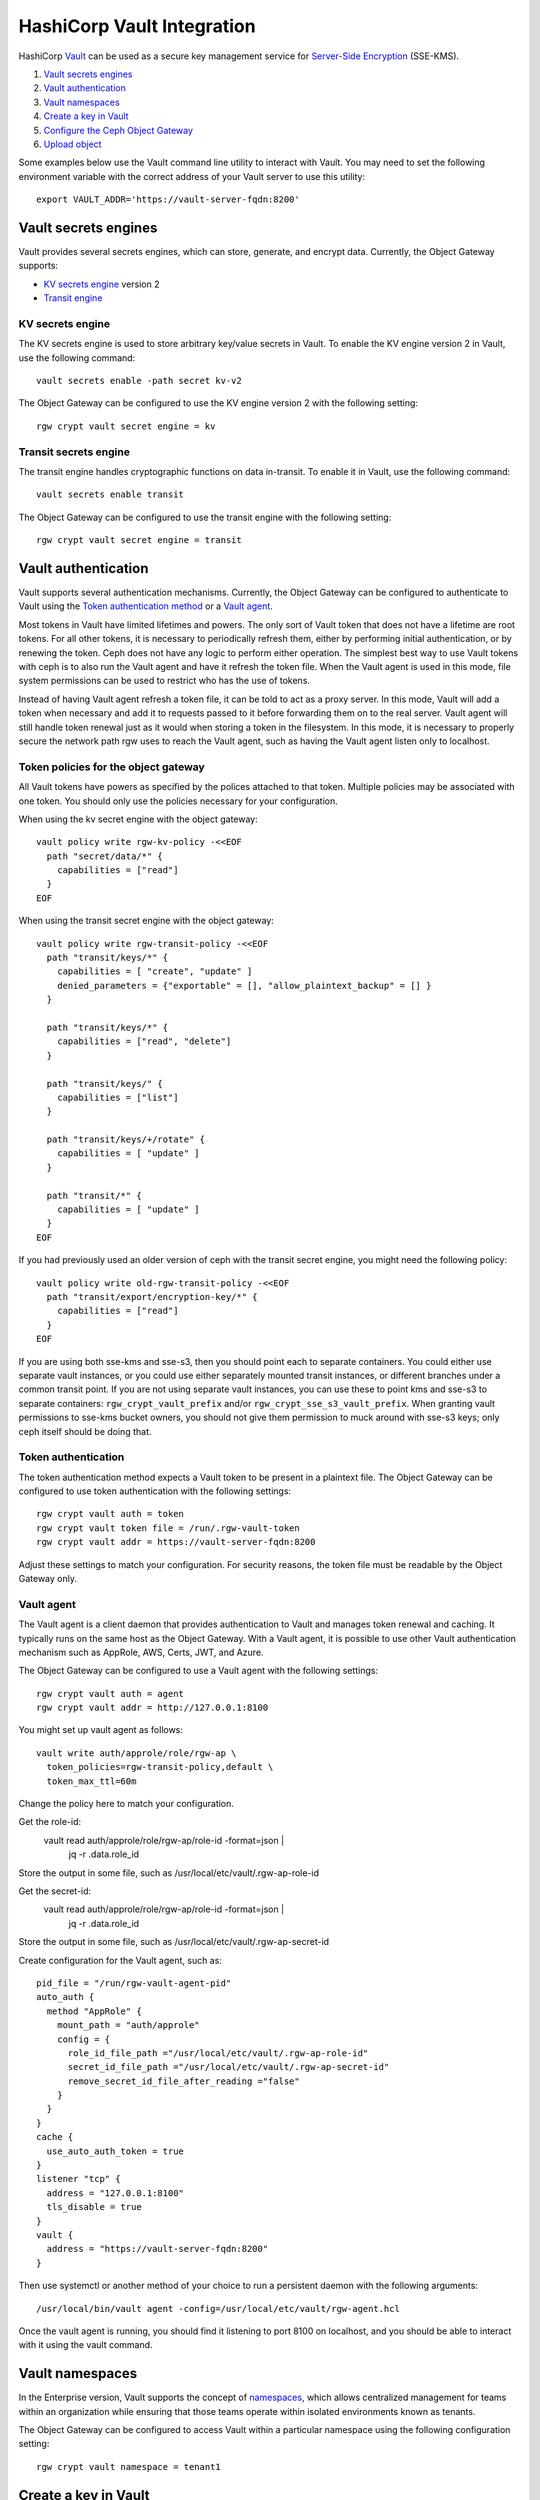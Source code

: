 ===========================
HashiCorp Vault Integration
===========================

HashiCorp `Vault`_ can be used as a secure key management service for
`Server-Side Encryption`_ (SSE-KMS).

.. ditaa::

           +---------+       +---------+        +-------+     +-------+
           |  Client |       | RadosGW |        | Vault |     |  OSD  |
           +---------+       +---------+        +-------+     +-------+
                | create secret   |                 |             |
                | key for key ID  |                 |             |
                |-----------------+---------------->|             |
                |                 |                 |             |
                | upload object   |                 |             |
                | with key ID     |                 |             |
                |---------------->| request secret  |             |
                |                 | key for key ID  |             |
                |                 |---------------->|             |
                |                 |<----------------|             |
                |                 | return secret   |             |
                |                 | key             |             |
                |                 |                 |             |
                |                 | encrypt object  |             |
                |                 | with secret key |             |
                |                 |--------------+  |             |
                |                 |              |  |             |
                |                 |<-------------+  |             |
                |                 |                 |             |
                |                 | store encrypted |             |
                |                 | object          |             |
                |                 |------------------------------>|

#. `Vault secrets engines`_
#. `Vault authentication`_
#. `Vault namespaces`_
#. `Create a key in Vault`_
#. `Configure the Ceph Object Gateway`_
#. `Upload object`_

Some examples below use the Vault command line utility to interact with
Vault. You may need to set the following environment variable with the correct
address of your Vault server to use this utility::

  export VAULT_ADDR='https://vault-server-fqdn:8200'

Vault secrets engines
=====================

Vault provides several secrets engines, which can store, generate, and encrypt
data. Currently, the Object Gateway supports:

- `KV secrets engine`_ version 2
- `Transit engine`_

KV secrets engine
-----------------

The KV secrets engine is used to store arbitrary key/value secrets in Vault. To
enable the KV engine version 2 in Vault, use the following command::

  vault secrets enable -path secret kv-v2

The Object Gateway can be configured to use the KV engine version 2 with the
following setting::

  rgw crypt vault secret engine = kv

Transit secrets engine
----------------------

The transit engine handles cryptographic functions on data in-transit. To enable
it in Vault, use the following command::

  vault secrets enable transit

The Object Gateway can be configured to use the transit engine with the
following setting::

  rgw crypt vault secret engine = transit

Vault authentication
====================

Vault supports several authentication mechanisms. Currently, the Object
Gateway can be configured to authenticate to Vault using the
`Token authentication method`_ or a `Vault agent`_.

Most tokens in Vault have limited lifetimes and powers.  The only
sort of Vault token that does not have a lifetime are root tokens.
For all other tokens, it is necessary to periodically refresh them,
either by performing initial authentication, or by renewing the token.
Ceph does not have any logic to perform either operation.
The simplest best way to use Vault tokens with ceph is to
also run the Vault agent and have it refresh the token file.
When the Vault agent is used in this mode, file system permissions
can be used to restrict who has the use of tokens.

Instead of having Vault agent refresh a token file, it can be told
to act as a proxy server.  In this mode, Vault will add a token when
necessary and add it to requests passed to it before forwarding them on
to the real server.  Vault agent will still handle token renewal just
as it would when storing a token in the filesystem.  In this mode, it
is necessary to properly secure the network path rgw uses to reach the
Vault agent, such as having the Vault agent listen only to localhost.

Token policies for the object gateway
-------------------------------------

All Vault tokens have powers as specified by the polices attached
to that token.  Multiple policies may be associated with one
token.  You should only use the policies necessary for your
configuration.

When using the kv secret engine with the object gateway::

  vault policy write rgw-kv-policy -<<EOF
    path "secret/data/*" {
      capabilities = ["read"]
    }
  EOF

When using the transit secret engine with the object gateway::

  vault policy write rgw-transit-policy -<<EOF
    path "transit/keys/*" {
      capabilities = [ "create", "update" ]
      denied_parameters = {"exportable" = [], "allow_plaintext_backup" = [] }
    }

    path "transit/keys/*" {
      capabilities = ["read", "delete"]
    }

    path "transit/keys/" {
      capabilities = ["list"]
    }

    path "transit/keys/+/rotate" {
      capabilities = [ "update" ]
    }

    path "transit/*" {
      capabilities = [ "update" ]
    }
  EOF

If you had previously used an older version of ceph with the
transit secret engine, you might need the following policy::

  vault policy write old-rgw-transit-policy -<<EOF
    path "transit/export/encryption-key/*" {
      capabilities = ["read"]
    }
  EOF

If you are using both sse-kms and sse-s3, then you should point
each to separate containers.  You could either use separate
vault instances, or you could use either separately mounted
transit instances, or different branches under a common transit
point.  If you are not using separate vault instances, you can
use these to point kms and sse-s3 to separate containers:
``rgw_crypt_vault_prefix``
and/or
``rgw_crypt_sse_s3_vault_prefix``.
When granting vault permissions to sse-kms bucket owners, you should
not give them permission to muck around with sse-s3 keys;
only ceph itself should be doing that.

Token authentication
--------------------

.. note: Never use root tokens with ceph in production environments.

The token authentication method expects a Vault token to be present in a
plaintext file. The Object Gateway can be configured to use token authentication
with the following settings::

  rgw crypt vault auth = token
  rgw crypt vault token file = /run/.rgw-vault-token
  rgw crypt vault addr = https://vault-server-fqdn:8200

Adjust these settings to match your configuration.
For security reasons, the token file must be readable by the Object Gateway
only.

Vault agent
-----------

The Vault agent is a client daemon that provides authentication to Vault and
manages token renewal and caching. It typically runs on the same host as the
Object Gateway. With a Vault agent, it is possible to use other Vault
authentication mechanism such as AppRole, AWS, Certs, JWT, and Azure.

The Object Gateway can be configured to use a Vault agent with the following
settings::

  rgw crypt vault auth = agent
  rgw crypt vault addr = http://127.0.0.1:8100

You might set up vault agent as follows::

  vault write auth/approle/role/rgw-ap \
    token_policies=rgw-transit-policy,default \
    token_max_ttl=60m

Change the policy here to match your configuration.

Get the role-id:
  vault read auth/approle/role/rgw-ap/role-id -format=json | \
    jq -r .data.role_id

Store the output in some file, such as /usr/local/etc/vault/.rgw-ap-role-id

Get the secret-id:
  vault read auth/approle/role/rgw-ap/role-id -format=json | \
    jq -r .data.role_id

Store the output in some file, such as /usr/local/etc/vault/.rgw-ap-secret-id

Create configuration for the Vault agent, such as::

  pid_file = "/run/rgw-vault-agent-pid"
  auto_auth {
    method "AppRole" {
      mount_path = "auth/approle"
      config = {
        role_id_file_path ="/usr/local/etc/vault/.rgw-ap-role-id"
        secret_id_file_path ="/usr/local/etc/vault/.rgw-ap-secret-id"
        remove_secret_id_file_after_reading ="false"
      }
    }
  }
  cache {
    use_auto_auth_token = true
  }
  listener "tcp" {
    address = "127.0.0.1:8100"
    tls_disable = true
  }
  vault {
    address = "https://vault-server-fqdn:8200"
  }

Then use systemctl or another method of your choice to run
a persistent daemon with the following arguments::

    /usr/local/bin/vault agent -config=/usr/local/etc/vault/rgw-agent.hcl

Once the vault agent is running, you should find it listening
to port 8100 on localhost, and you should be able to interact
with it using the vault command.

Vault namespaces
================

In the Enterprise version, Vault supports the concept of `namespaces`_, which
allows centralized management for teams within an organization while ensuring
that those teams operate within isolated environments known as tenants.

The Object Gateway can be configured to access Vault within a particular
namespace using the following configuration setting::

  rgw crypt vault namespace = tenant1

Create a key in Vault
=====================

.. note:: Keys for server-side encryption must be 256-bit long and base-64
   encoded.

Using the KV engine
-------------------

A key for server-side encryption can be created in the KV version 2 engine using
the command line utility, as in the following example::

  vault kv put secret/myproject/mybucketkey key=$(openssl rand -base64 32)

Sample output::

  ====== Metadata ======
  Key              Value
  ---              -----
  created_time     2019-08-29T17:01:09.095824999Z
  deletion_time    n/a
  destroyed        false
  version          1

Note that in the KV secrets engine, secrets are stored as key-value pairs, and
the Gateway expects the key name to be ``key``, i.e. the secret must be in the
form ``key=<secret key>``.

Using the Transit engine
------------------------

Keys created for use with the Transit engine should no longer be marked
exportable.  They can be created with::

  vault write -f transit/keys/mybucketkey

The command above creates a keyring, which contains a key of type
``aes256-gcm96`` by default. To verify that the key was correctly created, use
the following command::

  vault read transit/keys/mybucketkey

Sample output::

  Key     Value
  ---     -----
  derived                   false
  exportable                false
  name                      mybucketkey
  type                      aes256-gcm96

Configure the Ceph Object Gateway
=================================

Edit the Ceph configuration file to enable Vault as a KMS backend for
server-side encryption::

  rgw crypt s3 kms backend = vault

Choose the Vault authentication method, e.g.::

  rgw crypt vault auth = token
  rgw crypt vault token file = /run/.rgw-vault-token
  rgw crypt vault addr = https://vault-server-fqdn:8200

Or::

  rgw crypt vault auth = agent
  rgw crypt vault addr = http://localhost:8100

Choose the secrets engine::

  rgw crypt vault secret engine = kv

Or::

  rgw crypt vault secret engine = transit

Optionally, set the Vault namespace where encryption keys will be fetched from::

  rgw crypt vault namespace = tenant1

Finally, the URLs where the Gateway will retrieve encryption keys from Vault can
be restricted by setting a path prefix. For instance, the Gateway can be
restricted to fetch KV keys as follows::

  rgw crypt vault prefix = /v1/secret/data

Or, when using the transit secret engine::

  rgw crypt vault prefix = /v1/transit

In the example above, the Gateway would only fetch transit encryption keys under
``https://vault-server:8200/v1/transit``.

You can use custom ssl certs to authenticate with vault with help of
following options::

  rgw crypt vault verify ssl = true
  rgw crypt vault ssl cacert = /etc/ceph/vault.ca
  rgw crypt vault ssl clientcert = /etc/ceph/vault.crt
  rgw crypt vault ssl clientkey = /etc/ceph/vault.key

where vault.ca is CA certificate and vault.key/vault.crt are private key and ssl
certificate generated for RGW to access the vault server. It highly recommended to
set this option true, setting false is very dangerous and need to avoid since this
runs in very secured environments.

Transit engine compatibility support
------------------------------------
The transit engine has compatibility support for previous
versions of ceph, which used the transit engine as a simple key store.

There is a "compat" option which can be given to the transit
engine to configure the compatibility support,

To entirely disable backwards support, use::

  rgw crypt vault secret engine = transit compat=0

This will be the default in future versions. and is safe to use
for new installs using the current version.

This is the normal default with the current version::

  rgw crypt vault secret engine = transit compat=1

This enables the new engine for newly created objects,
but still allows the old engine to be used for old objects.
In order to access old and new objects, the vault token given
to ceph must have both the old and new transit policies.

To force use of only the old engine, use::

  rgw crypt vault secret engine = transit compat=2

This mode is automatically selected if the vault prefix
ends in export/encryption-key, which was the previously
documented setting.

Upload object
=============

When uploading an object to the Gateway, provide the SSE key ID in the request.
As an example, for the kv engine, using the AWS command-line client::

  aws --endpoint=http://radosgw:8000 s3 cp plaintext.txt s3://mybucket/encrypted.txt --sse=aws:kms --sse-kms-key-id myproject/mybucketkey
  
As an example, for the transit engine (new flavor), using the AWS command-line client::

  aws --endpoint=http://radosgw:8000 s3 cp plaintext.txt s3://mybucket/encrypted.txt --sse=aws:kms --sse-kms-key-id mybucketkey

The Object Gateway will fetch the key from Vault, encrypt the object and store
it in the bucket. Any request to download the object will make the Gateway
automatically retrieve the correspondent key from Vault and decrypt the object.

Note that the secret will be fetched from Vault using a URL constructed by
concatenating the base address (``rgw crypt vault addr``), the (optional)
URL prefix (``rgw crypt vault prefix``), and finally the key ID. 

In the kv engine example above, the Gateway would fetch the secret from::

  http://vaultserver:8200/v1/secret/data/myproject/mybucketkey

In the transit engine example above, the Gateway would encrypt the secret using this key::

  http://vaultserver:8200/v1/transit/mybucketkey

.. _Server-Side Encryption: ../encryption
.. _Vault: https://www.vaultproject.io/docs/
.. _Token authentication method: https://www.vaultproject.io/docs/auth/token.html
.. _Vault agent: https://www.vaultproject.io/docs/agent/index.html
.. _KV Secrets engine: https://www.vaultproject.io/docs/secrets/kv/
.. _Transit engine: https://www.vaultproject.io/docs/secrets/transit
.. _namespaces: https://www.vaultproject.io/docs/enterprise/namespaces/index.html
